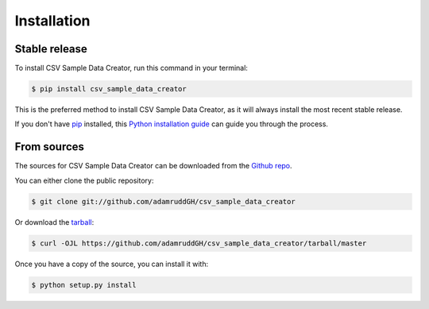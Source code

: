 .. highlight:: shell

============
Installation
============


Stable release
--------------

To install CSV Sample Data Creator, run this command in your terminal:

.. code-block:: console

    $ pip install csv_sample_data_creator

This is the preferred method to install CSV Sample Data Creator, as it will always install the most recent stable release.

If you don't have `pip`_ installed, this `Python installation guide`_ can guide
you through the process.

.. _pip: https://pip.pypa.io
.. _Python installation guide: http://docs.python-guide.org/en/latest/starting/installation/


From sources
------------

The sources for CSV Sample Data Creator can be downloaded from the `Github repo`_.

You can either clone the public repository:

.. code-block:: console

    $ git clone git://github.com/adamruddGH/csv_sample_data_creator

Or download the `tarball`_:

.. code-block:: console

    $ curl -OJL https://github.com/adamruddGH/csv_sample_data_creator/tarball/master

Once you have a copy of the source, you can install it with:

.. code-block:: console

    $ python setup.py install


.. _Github repo: https://github.com/adamruddGH/csv_sample_data_creator
.. _tarball: https://github.com/adamruddGH/csv_sample_data_creator/tarball/master
